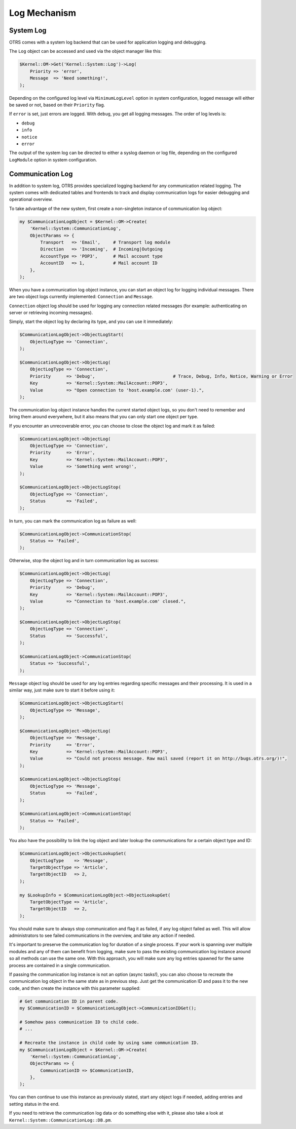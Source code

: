 Log Mechanism
=============

System Log
----------

OTRS comes with a system log backend that can be used for application logging and debugging.

The ``Log`` object can be accessed and used via the object manager like this:

.. code-block:: Perl

   $Kernel::OM->Get('Kernel::System::Log')->Log(
       Priority => 'error',
       Message  => 'Need something!',
   );

Depending on the configured log level via ``MinimumLogLevel`` option in system configuration, logged message will either be saved or not, based on their ``Priority`` flag.

If ``error`` is set, just errors are logged. With ``debug``, you get all logging messages. The order of log levels is:

-  ``debug``
-  ``info``
-  ``notice``
-  ``error``

The output of the system log can be directed to either a syslog daemon or log file, depending on the configured ``LogModule`` option in system configuration.


Communication Log
-----------------

In addition to system log, OTRS provides specialized logging backend for any communication related logging. The system comes with dedicated tables and frontends to track and display communication logs for easier debugging and operational overview.

To take advantage of the new system, first create a non-singleton instance of communication log object:

.. code-block:: Perl

   my $CommunicationLogObject = $Kernel::OM->Create(
       'Kernel::System::CommunicationLog',
       ObjectParams => {
           Transport   => 'Email',     # Transport log module
           Direction   => 'Incoming',  # Incoming|Outgoing
           AccountType => 'POP3',      # Mail account type
           AccountID   => 1,           # Mail account ID
       },
   );

When you have a communication log object instance, you can start an object log for logging individual messages. There are two object logs currently implemented: ``Connection`` and ``Message``.

``Connection`` object log should be used for logging any connection related messages (for example: authenticating on server or retrieving incoming messages).

Simply, start the object log by declaring its type, and you can use it immediately:

.. code-block:: Perl

   $CommunicationLogObject->ObjectLogStart(
       ObjectLogType => 'Connection',
   );

   $CommunicationLogObject->ObjectLog(
       ObjectLogType => 'Connection',
       Priority      => 'Debug',                              # Trace, Debug, Info, Notice, Warning or Error
       Key           => 'Kernel::System::MailAccount::POP3',
       Value         => "Open connection to 'host.example.com' (user-1).",
   );

The communication log object instance handles the current started object logs, so you don't need to remember and bring them around everywhere, but it also means that you can only start one object per type.

If you encounter an unrecoverable error, you can choose to close the object log and mark it as failed:

.. code-block:: Perl

   $CommunicationLogObject->ObjectLog(
       ObjectLogType => 'Connection',
       Priority      => 'Error',
       Key           => 'Kernel::System::MailAccount::POP3',
       Value         => 'Something went wrong!',
   );

   $CommunicationLogObject->ObjectLogStop(
       ObjectLogType => 'Connection',
       Status        => 'Failed',
   );

In turn, you can mark the communication log as failure as well:

.. code-block:: Perl

   $CommunicationLogObject->CommunicationStop(
       Status => 'Failed',
   );

Otherwise, stop the object log and in turn communication log as success:

.. code-block:: Perl

   $CommunicationLogObject->ObjectLog(
       ObjectLogType => 'Connection',
       Priority      => 'Debug',
       Key           => 'Kernel::System::MailAccount::POP3',
       Value         => "Connection to 'host.example.com' closed.",
   );

   $CommunicationLogObject->ObjectLogStop(
       ObjectLogType => 'Connection',
       Status        => 'Successful',
   );

   $CommunicationLogObject->CommunicationStop(
       Status => 'Successful',
   );

``Message`` object log should be used for any log entries regarding specific messages and their processing. It is used in a similar way, just make sure to start it before using it:

.. code-block:: Perl

   $CommunicationLogObject->ObjectLogStart(
       ObjectLogType => 'Message',
   );

   $CommunicationLogObject->ObjectLog(
       ObjectLogType => 'Message',
       Priority      => 'Error',
       Key           => 'Kernel::System::MailAccount::POP3',
       Value         => "Could not process message. Raw mail saved (report it on http://bugs.otrs.org/)!",
   );

   $CommunicationLogObject->ObjectLogStop(
       ObjectLogType => 'Message',
       Status        => 'Failed',
   );

   $CommunicationLogObject->CommunicationStop(
       Status => 'Failed',
   );

You also have the possibility to link the log object and later lookup the communications for a certain object type and ID:

.. code-block:: Perl

   $CommunicationLogObject->ObjectLookupSet(
       ObjectLogType    => 'Message',
       TargetObjectType => 'Article',
       TargetObjectID   => 2,
   );

   my $LookupInfo = $CommunicationLogObject->ObjectLookupGet(
       TargetObjectType => 'Article',
       TargetObjectID   => 2,
   );

You should make sure to always stop communication and flag it as failed, if any log object failed as well. This will allow administrators to see failed communications in the overview, and take any action if needed.

It's important to preserve the communication log for duration of a single process. If your work is spanning over multiple modules and any of them can benefit from logging, make sure to pass the existing communication log instance around so all methods can use the same one. With this approach, you will make sure any log entries spawned for the same process are contained in a single communication.

If passing the communication log instance is not an option (async tasks!), you can also choose to recreate the communication log object in the same state as in previous step. Just get the communication ID and pass it to the new code, and then create the instance with this parameter supplied:

.. code-block:: Perl

   # Get communication ID in parent code.
   my $CommunicationID = $CommunicationLogObject->CommunicationIDGet();

   # Somehow pass communication ID to child code.
   # ...

   # Recreate the instance in child code by using same communication ID.
   my $CommunicationLogObject = $Kernel::OM->Create(
       'Kernel::System::CommunicationLog',
       ObjectParams => {
           CommunicationID => $CommunicationID,
       },
   );

You can then continue to use this instance as previously stated, start any object logs if needed, adding entries and setting status in the end.

If you need to retrieve the communication log data or do something else with it, please also take a look at
``Kernel::System::CommunicationLog::DB.pm``.
